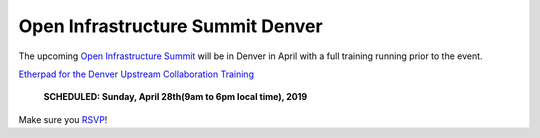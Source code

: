 =================================
Open Infrastructure Summit Denver
=================================

The upcoming `Open Infrastructure Summit
<https://www.openstack.org/summit/denver-2019/>`_ will be in Denver in
April with a full training running prior to the event.

`Etherpad for the Denver Upstream Collaboration Training
<https://etherpad.openstack.org/p/upstream-institute-denver-2019>`_

 **SCHEDULED: Sunday, April 28th(9am to 6pm local time), 2019**

Make sure you `RSVP <https://www.openstack.org/summit/denver-2019/summit-schedule/events/23607/openstack-upstream-institute-sponsored-by-lenovo-rsvp-required>`_!

